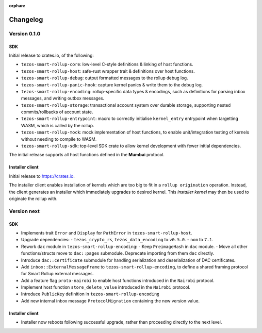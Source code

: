 :orphan:

Changelog
'''''''''

Version 0.1.0
=============

SDK
---

Initial release to crates.io, of the following:

- ``tezos-smart-rollup-core``: low-level C-style definitions & linking of host functions.
- ``tezos-smart-rollup-host``: safe-rust wrapper trait & definitions over host functions.
- ``tezos-smart-rollup-debug``: output formatted messages to the rollup debug log.
- ``tezos-smart-rollup-panic-hook``: capture kernel panics & write them to the debug log.
- ``tezos-smart-rollup-encoding``: rollup-specific data types & encodings, such as definitions
  for parsing inbox messages, and writing outbox messages.
- ``tezos-smart-rollup-storage``: transactional account system over durable storage, supporting
  nested commits/rollbacks of account state.
- ``tezos-smart-rollup-entrypoint``: macro to correctly initialise ``kernel_entry`` entrypoint when
  targetting WASM, which is called by the rollup.
- ``tezos-smart-rollup-mock``: mock implementation of host functions, to enable unit/integration
  testing of kernels without needing to compile to WASM.
- ``tezos-smart-rollup-sdk``: top-level SDK crate to allow kernel development with fewer initial
  dependencies.

The initial release supports all host functions defined in the **Mumbai** protocol.

Installer client
----------------

Initial release to https://crates.io.

The installer client enables installation of kernels which are too big to fit in a ``rollup origination``
operation. Instead, the client generates an installer which immediately upgrades to desired kernel. This
*installer kernel* may then be used to originate the rollup with.


Version next
=============

SDK
---

- Implements trait ``Error`` and ``Display`` for ``PathError`` in ``tezos-smart-rollup-host``.
- Upgrade dependencies:
  - ``tezos_crypto_rs``, ``tezos_data_encoding`` to ``v0.5.0``.
  - ``nom`` to ``7.1``.
- Rework ``dac`` module in ``tezos-smart-rollup-encoding``:
  -  Keep ``PreimageHash`` in ``dac`` module.
  -  Move all other functions/structs move to ``dac::pages`` submodule. Deprecate importing from them ``dac`` directly.
- Introduce ``dac::certificate`` submodule for handling serialization and deserialization of DAC certificates.
- Add ``inbox::ExternalMessageFrame`` to ``tezos-smart-rollup-encoding``, to define a shared framing protocol for
  Smart Rollup external messages.
- Add a feature flag ``proto-nairobi`` to enable host functions introduced in the ``Nairobi``
  protocol.
- Implement host function ``store_delete_value`` introduced in the ``Nairobi`` protocol.
- Introduce ``PublicKey`` definition in ``tezos-smart-rollup-encoding``
- Add new internal inbox message ``ProtocolMigration`` containing the new version value.

Installer client
----------------

- Installer now reboots following successful upgrade, rather than proceeding directly to the next level.